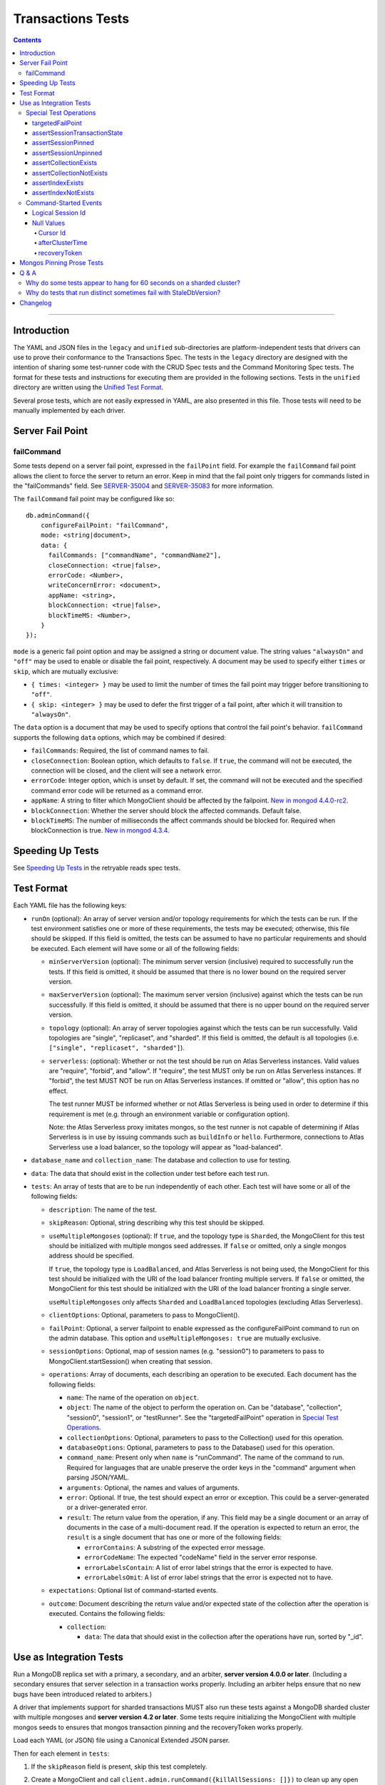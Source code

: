 ==================
Transactions Tests
==================

.. contents::

----

Introduction
============

The YAML and JSON files in the ``legacy`` and ``unified`` sub-directories are
platform-independent tests that drivers can use to prove their conformance to
the Transactions Spec. The tests in the ``legacy`` directory are designed with
the intention of sharing some test-runner code with the CRUD Spec tests and the
Command Monitoring Spec tests. The format for these tests and instructions for
executing them are provided in the following sections. Tests in the
``unified`` directory are written using the `Unified Test Format
<../../unified-test-format/unified-test-format.rst>`_.

Several prose tests, which are not easily expressed in YAML, are also presented
in this file. Those tests will need to be manually implemented by each driver.

Server Fail Point
=================

failCommand
```````````

Some tests depend on a server fail point, expressed in the ``failPoint`` field.
For example the ``failCommand`` fail point allows the client to force the
server to return an error. Keep in mind that the fail point only triggers for
commands listed in the "failCommands" field. See `SERVER-35004`_ and
`SERVER-35083`_ for more information.

.. _SERVER-35004: https://jira.mongodb.org/browse/SERVER-35004
.. _SERVER-35083: https://jira.mongodb.org/browse/SERVER-35083

The ``failCommand`` fail point may be configured like so::

    db.adminCommand({
        configureFailPoint: "failCommand",
        mode: <string|document>,
        data: {
          failCommands: ["commandName", "commandName2"],
          closeConnection: <true|false>,
          errorCode: <Number>,
          writeConcernError: <document>,
          appName: <string>,
          blockConnection: <true|false>,
          blockTimeMS: <Number>,
        }
    });

``mode`` is a generic fail point option and may be assigned a string or document
value. The string values ``"alwaysOn"`` and ``"off"`` may be used to enable or
disable the fail point, respectively. A document may be used to specify either
``times`` or ``skip``, which are mutually exclusive:

- ``{ times: <integer> }`` may be used to limit the number of times the fail
  point may trigger before transitioning to ``"off"``.
- ``{ skip: <integer> }`` may be used to defer the first trigger of a fail
  point, after which it will transition to ``"alwaysOn"``.

The ``data`` option is a document that may be used to specify options that
control the fail point's behavior. ``failCommand`` supports the following
``data`` options, which may be combined if desired:

- ``failCommands``: Required, the list of command names to fail.
- ``closeConnection``: Boolean option, which defaults to ``false``. If
  ``true``, the command will not be executed, the connection will be closed, and
  the client will see a network error.
- ``errorCode``: Integer option, which is unset by default. If set, the command
  will not be executed and the specified command error code will be returned as
  a command error.
- ``appName``: A string to filter which MongoClient should be affected by
  the failpoint. `New in mongod 4.4.0-rc2 <https://jira.mongodb.org/browse/SERVER-47195>`_.
- ``blockConnection``: Whether the server should block the affected commands.
  Default false.
- ``blockTimeMS``: The number of milliseconds the affect commands should be
  blocked for. Required when blockConnection is true.
  `New in mongod 4.3.4 <https://jira.mongodb.org/browse/SERVER-41070>`_.

Speeding Up Tests
=================

See `Speeding Up Tests <../../retryable-reads/tests/README.rst#speeding-up-tests>`_ in the retryable reads spec tests.

Test Format
===========

Each YAML file has the following keys:

- ``runOn`` (optional): An array of server version and/or topology requirements
  for which the tests can be run. If the test environment satisfies one or more
  of these requirements, the tests may be executed; otherwise, this file should
  be skipped. If this field is omitted, the tests can be assumed to have no
  particular requirements and should be executed. Each element will have some or
  all of the following fields:

  - ``minServerVersion`` (optional): The minimum server version (inclusive)
    required to successfully run the tests. If this field is omitted, it should
    be assumed that there is no lower bound on the required server version.

  - ``maxServerVersion`` (optional): The maximum server version (inclusive)
    against which the tests can be run successfully. If this field is omitted,
    it should be assumed that there is no upper bound on the required server
    version.

  - ``topology`` (optional): An array of server topologies against which the
    tests can be run successfully. Valid topologies are "single", "replicaset",
    and "sharded". If this field is omitted, the default is all topologies (i.e.
    ``["single", "replicaset", "sharded"]``).

  - ``serverless``: (optional): Whether or not the test should be run on Atlas
    Serverless instances. Valid values are "require", "forbid", and "allow". If
    "require", the test MUST only be run on Atlas Serverless instances. If
    "forbid", the test MUST NOT be run on Atlas Serverless instances. If omitted
    or "allow", this option has no effect.

    The test runner MUST be informed whether or not Atlas Serverless is being
    used in order to determine if this requirement is met (e.g. through an
    environment variable or configuration option).

    Note: the Atlas Serverless proxy imitates mongos, so the test runner is not
    capable of determining if Atlas Serverless is in use by issuing commands
    such as ``buildInfo`` or ``hello``. Furthermore, connections to Atlas
    Serverless use a load balancer, so the topology will appear as
    "load-balanced".

- ``database_name`` and ``collection_name``: The database and collection to use
  for testing.

- ``data``: The data that should exist in the collection under test before each
  test run.

- ``tests``: An array of tests that are to be run independently of each other.
  Each test will have some or all of the following fields:

  - ``description``: The name of the test.

  - ``skipReason``: Optional, string describing why this test should be
    skipped.

  - ``useMultipleMongoses`` (optional): If ``true``, and the topology type is
    ``Sharded``, the MongoClient for this test should be initialized with multiple
    mongos seed addresses. If ``false`` or omitted, only a single mongos address
    should be specified.

    If ``true``, the topology type is ``LoadBalanced``, and Atlas Serverless is
    not being used, the MongoClient for this test should be initialized with the
    URI of the load balancer fronting multiple servers. If ``false`` or omitted,
    the MongoClient for this test should be initialized with the URI of the load
    balancer fronting a single server.

    ``useMultipleMongoses`` only affects ``Sharded`` and ``LoadBalanced``
    topologies (excluding Atlas Serverless).

  - ``clientOptions``: Optional, parameters to pass to MongoClient().

  - ``failPoint``: Optional, a server failpoint to enable expressed as the
    configureFailPoint command to run on the admin database. This option and
    ``useMultipleMongoses: true`` are mutually exclusive.

  - ``sessionOptions``: Optional, map of session names (e.g. "session0") to
    parameters to pass to MongoClient.startSession() when creating that session.

  - ``operations``: Array of documents, each describing an operation to be
    executed. Each document has the following fields:

    - ``name``: The name of the operation on ``object``.

    - ``object``: The name of the object to perform the operation on. Can be
      "database", "collection", "session0", "session1", or "testRunner". See
      the "targetedFailPoint" operation in `Special Test Operations`_.

    - ``collectionOptions``: Optional, parameters to pass to the Collection()
      used for this operation.

    - ``databaseOptions``: Optional, parameters to pass to the Database()
      used for this operation.

    - ``command_name``: Present only when ``name`` is "runCommand". The name
      of the command to run. Required for languages that are unable preserve
      the order keys in the "command" argument when parsing JSON/YAML.

    - ``arguments``: Optional, the names and values of arguments.

    - ``error``: Optional. If true, the test should expect an error or
      exception. This could be a server-generated or a driver-generated error.

    - ``result``: The return value from the operation, if any. This field may
      be a single document or an array of documents in the case of a
      multi-document read. If the operation is expected to return an error, the
      ``result`` is a single document that has one or more of the following
      fields:

      - ``errorContains``: A substring of the expected error message.

      - ``errorCodeName``: The expected "codeName" field in the server
        error response.

      - ``errorLabelsContain``: A list of error label strings that the
        error is expected to have.

      - ``errorLabelsOmit``: A list of error label strings that the
        error is expected not to have.

  - ``expectations``: Optional list of command-started events.

  - ``outcome``: Document describing the return value and/or expected state of
    the collection after the operation is executed. Contains the following
    fields:

    - ``collection``:

      - ``data``: The data that should exist in the collection after the
        operations have run, sorted by "_id".

Use as Integration Tests
========================

Run a MongoDB replica set with a primary, a secondary, and an arbiter,
**server version 4.0.0 or later**. (Including a secondary ensures that
server selection in a transaction works properly. Including an arbiter helps
ensure that no new bugs have been introduced related to arbiters.)

A driver that implements support for sharded transactions MUST also run these
tests against a MongoDB sharded cluster with multiple mongoses and
**server version 4.2 or later**. Some tests require
initializing the MongoClient with multiple mongos seeds to ensures that mongos
transaction pinning and the recoveryToken works properly.

Load each YAML (or JSON) file using a Canonical Extended JSON parser.

Then for each element in ``tests``:

#. If the ``skipReason`` field is present, skip this test completely.
#. Create a MongoClient and call
   ``client.admin.runCommand({killAllSessions: []})`` to clean up any open
   transactions from previous test failures. Ignore a command failure with
   error code 11601 ("Interrupted") to work around `SERVER-38335`_.

   - Running ``killAllSessions`` cleans up any open transactions from
     a previously failed test to prevent the current test from blocking.
     It is sufficient to run this command once before starting the test suite
     and once after each failed test.
   - When testing against a sharded cluster run this command on ALL mongoses.

#. Create a collection object from the MongoClient, using the ``database_name``
   and ``collection_name`` fields of the YAML file.
#. Drop the test collection, using writeConcern "majority".
#. Execute the "create" command to recreate the collection, using writeConcern
   "majority". (Creating the collection inside a transaction is prohibited, so
   create it explicitly.)
#. If the YAML file contains a ``data`` array, insert the documents in ``data``
   into the test collection, using writeConcern "majority".
#. When testing against a sharded cluster run a ``distinct`` command on the
   newly created collection on all mongoses. For an explanation see,
   `Why do tests that run distinct sometimes fail with StaleDbVersion?`_
#. If ``failPoint`` is specified, its value is a configureFailPoint command.
   Run the command on the admin database to enable the fail point.
#. Create a **new** MongoClient ``client``, with Command Monitoring listeners
   enabled. (Using a new MongoClient for each test ensures a fresh session pool
   that hasn't executed any transactions previously, so the tests can assert
   actual txnNumbers, starting from 1.) Pass this test's ``clientOptions`` if
   present.

   - When testing against a sharded cluster and ``useMultipleMongoses`` is
     ``true`` the client MUST be created with multiple (valid) mongos seed
     addreses.

#. Call ``client.startSession`` twice to create ClientSession objects
   ``session0`` and ``session1``, using the test's "sessionOptions" if they
   are present. Save their lsids so they are available after calling
   ``endSession``, see `Logical Session Id`_.
#. For each element in ``operations``:

   - If the operation ``name`` is a special test operation type, execute it and
     go to the next operation, otherwise proceed to the next step.
   - Enter a "try" block or your programming language's closest equivalent.
   - Create a Database object from the MongoClient, using the ``database_name``
     field at the top level of the test file.
   - Create a Collection object from the Database, using the
     ``collection_name`` field at the top level of the test file.
     If ``collectionOptions`` or ``databaseOptions`` is present, create the
     Collection or Database object with the provided options, respectively.
     Otherwise create the object with the default options.
   - Execute the named method on the provided ``object``, passing the
     arguments listed. Pass ``session0`` or ``session1`` to the method,
     depending on which session's name is in the arguments list.
     If ``arguments`` contains no "session", pass no explicit session to the
     method.
   - If the driver throws an exception / returns an error while executing this
     series of operations, store the error message and server error code.
   - If the operation's ``error`` field is ``true``, verify that the method
     threw an exception or returned an error.
   - If the result document has an "errorContains" field, verify that the
     method threw an exception or returned an error, and that the value of the
     "errorContains" field matches the error string. "errorContains" is a
     substring (case-insensitive) of the actual error message.

     If the result document has an "errorCodeName" field, verify that the
     method threw a command failed exception or returned an error, and that
     the value of the "errorCodeName" field matches the "codeName" in the
     server error response.

     If the result document has an "errorLabelsContain" field, verify that the
     method threw an exception or returned an error. Verify that all of the
     error labels in "errorLabelsContain" are present in the error or exception
     using the ``hasErrorLabel`` method.

     If the result document has an "errorLabelsOmit" field, verify that the
     method threw an exception or returned an error. Verify that none of the
     error labels in "errorLabelsOmit" are present in the error or exception
     using the ``hasErrorLabel`` method.
   - If the operation returns a raw command response, eg from ``runCommand``,
     then compare only the fields present in the expected result document.
     Otherwise, compare the method's return value to ``result`` using the same
     logic as the CRUD Spec Tests runner.

#. Call ``session0.endSession()`` and ``session1.endSession``.
#. If the test includes a list of command-started events in ``expectations``,
   compare them to the actual command-started events using the
   same logic as the Command Monitoring Spec Tests runner, plus the rules in
   the Command-Started Events instructions below.
#. If ``failPoint`` is specified, disable the fail point to avoid spurious
   failures in subsequent tests. The fail point may be disabled like so::

    db.adminCommand({
        configureFailPoint: <fail point name>,
        mode: "off"
    });

#. For each element in ``outcome``:

   - If ``name`` is "collection", verify that the test collection contains
     exactly the documents in the ``data`` array. Ensure this find reads the
     latest data by using **primary read preference** with
     **local read concern** even when the MongoClient is configured with
     another read preference or read concern.
     Note the server does not guarantee that documents returned by a find
     command will be in inserted order. This find MUST sort by ``{_id:1}``.

.. _SERVER-38335: https://jira.mongodb.org/browse/SERVER-38335

Special Test Operations
```````````````````````

Certain operations that appear in the "operations" array do not correspond to
API methods but instead represent special test operations. Such operations are
defined on the "testRunner" object and documented here:

targetedFailPoint
~~~~~~~~~~~~~~~~~

The "targetedFailPoint" operation instructs the test runner to configure a fail
point on a specific mongos. The mongos to run the ``configureFailPoint`` is
determined by the "session" argument (either "session0" or "session1").
The session must already be pinned to a mongos server. The "failPoint" argument
is the ``configureFailPoint`` command to run.

If a test uses ``targetedFailPoint``, disable the fail point after running
all ``operations`` to avoid spurious failures in subsequent tests. The fail
point may be disabled like so::

    db.adminCommand({
        configureFailPoint: <fail point name>,
        mode: "off"
    });

Here is an example which instructs the test runner to enable the failCommand
fail point on the mongos server which "session0" is pinned to::

      # Enable the fail point only on the Mongos that session0 is pinned to.
      - name: targetedFailPoint
        object: testRunner
        arguments:
          session: session0
          failPoint:
            configureFailPoint: failCommand
            mode: { times: 1 }
            data:
              failCommands: ["commitTransaction"]
              closeConnection: true

Tests that use the "targetedFailPoint" operation do not include
``configureFailPoint`` commands in their command expectations. Drivers MUST
ensure that ``configureFailPoint`` commands do not appear in the list of logged
commands, either by manually filtering it from the list of observed commands or
by using a different MongoClient to execute ``configureFailPoint``.

assertSessionTransactionState
~~~~~~~~~~~~~~~~~~~~~~~~~~~~~

The "assertSessionTransactionState" operation instructs the test runner to
assert that the transaction state of the given session is equal to the
specified value. The possible values are as follows: ``none``, ``starting``,
``in_progress``, ``committed``, ``aborted``::

      - name: assertSessionTransactionState
        object: testRunner
        arguments:
          session: session0
          state: in_progress

assertSessionPinned
~~~~~~~~~~~~~~~~~~~

The "assertSessionPinned" operation instructs the test runner to assert that
the given session is pinned to a mongos::

      - name: assertSessionPinned
        object: testRunner
        arguments:
          session: session0

assertSessionUnpinned
~~~~~~~~~~~~~~~~~~~~~

The "assertSessionUnpinned" operation instructs the test runner to assert that
the given session is not pinned to a mongos::

      - name: assertSessionPinned
        object: testRunner
        arguments:
          session: session0

assertCollectionExists
~~~~~~~~~~~~~~~~~~~~~~

The "assertCollectionExists" operation instructs the test runner to assert that
the given collection exists in the database::

      - name: assertCollectionExists
        object: testRunner
        arguments:
          database: db
          collection: test

Use a ``listCollections`` command to check whether the collection exists. Note
that it is currently not possible to run ``listCollections`` from within a
transaction.

assertCollectionNotExists
~~~~~~~~~~~~~~~~~~~~~~~~~

The "assertCollectionNotExists" operation instructs the test runner to assert
that the given collection does not exist in the database::

      - name: assertCollectionNotExists
        object: testRunner
        arguments:
          database: db
          collection: test

Use a ``listCollections`` command to check whether the collection exists. Note
that it is currently not possible to run ``listCollections`` from within a
transaction.

assertIndexExists
~~~~~~~~~~~~~~~~~

The "assertIndexExists" operation instructs the test runner to assert that the
index with the given name exists on the collection::

      - name: assertIndexExists
        object: testRunner
        arguments:
          database: db
          collection: test
          index: t_1

Use a ``listIndexes`` command to check whether the index exists. Note that it is
currently not possible to run ``listIndexes`` from within a transaction.

assertIndexNotExists
~~~~~~~~~~~~~~~~~~~~

The "assertIndexNotExists" operation instructs the test runner to assert that
the index with the given name does not exist on the collection::

      - name: assertIndexNotExists
        object: testRunner
        arguments:
          database: db
          collection: test
          index: t_1

Use a ``listIndexes`` command to check whether the index exists. Note that it is
currently not possible to run ``listIndexes`` from within a transaction.

Command-Started Events
``````````````````````

The event listener used for these tests MUST ignore the security commands
listed in the Command Monitoring Spec.

Logical Session Id
~~~~~~~~~~~~~~~~~~

Each command-started event in ``expectations`` includes an ``lsid`` with the
value "session0" or "session1". Tests MUST assert that the command's actual
``lsid`` matches the id of the correct ClientSession named ``session0`` or
``session1``.

Null Values
~~~~~~~~~~~

Some command-started events in ``expectations`` include ``null`` values for
fields such as ``txnNumber``, ``autocommit``, and ``writeConcern``.
Tests MUST assert that the actual command **omits** any field that has a
``null`` value in the expected command.

Cursor Id
^^^^^^^^^

A ``getMore`` value of ``"42"`` in a command-started event is a fake cursorId
that MUST be ignored. (In the Command Monitoring Spec tests, fake cursorIds are
correlated with real ones, but that is not necessary for Transactions Spec
tests.)

afterClusterTime
^^^^^^^^^^^^^^^^

A ``readConcern.afterClusterTime`` value of ``42`` in a command-started event
is a fake cluster time. Drivers MUST assert that the actual command includes an
afterClusterTime.

recoveryToken
^^^^^^^^^^^^^

A ``recoveryToken`` value of ``42`` in a command-started event is a
placeholder for an arbitrary recovery token. Drivers MUST assert that the
actual command includes a "recoveryToken" field and SHOULD assert that field
is a BSON document.

Mongos Pinning Prose Tests
==========================

The following tests ensure that a ClientSession is properly unpinned after
a sharded transaction. Initialize these tests with a MongoClient connected
to multiple mongoses.

These tests use a cursor's address field to track which server an operation
was run on. If this is not possible in your driver, use command monitoring
instead.

#. Test that starting a new transaction on a pinned ClientSession unpins the
   session and normal server selection is performed for the next operation.

   .. code:: python

      @require_server_version(4, 1, 6)
      @require_mongos_count_at_least(2)
      def test_unpin_for_next_transaction(self):
        # Increase localThresholdMS and wait until both nodes are discovered
        # to avoid false positives.
        client = MongoClient(mongos_hosts, localThresholdMS=1000)
        wait_until(lambda: len(client.nodes) > 1)
        # Create the collection.
        client.test.test.insert_one({})
        with client.start_session() as s:
          # Session is pinned to Mongos.
          with s.start_transaction():
            client.test.test.insert_one({}, session=s)

          addresses = set()
          for _ in range(50):
            with s.start_transaction():
              cursor = client.test.test.find({}, session=s)
              assert next(cursor)
              addresses.add(cursor.address)

          assert len(addresses) > 1

#. Test non-transaction operations using a pinned ClientSession unpins the
   session and normal server selection is performed.

   .. code:: python

      @require_server_version(4, 1, 6)
      @require_mongos_count_at_least(2)
      def test_unpin_for_non_transaction_operation(self):
        # Increase localThresholdMS and wait until both nodes are discovered
        # to avoid false positives.
        client = MongoClient(mongos_hosts, localThresholdMS=1000)
        wait_until(lambda: len(client.nodes) > 1)
        # Create the collection.
        client.test.test.insert_one({})
        with client.start_session() as s:
          # Session is pinned to Mongos.
          with s.start_transaction():
            client.test.test.insert_one({}, session=s)

          addresses = set()
          for _ in range(50):
            cursor = client.test.test.find({}, session=s)
            assert next(cursor)
            addresses.add(cursor.address)

          assert len(addresses) > 1

Q & A
=====

Why do some tests appear to hang for 60 seconds on a sharded cluster?
`````````````````````````````````````````````````````````````````````

There are two cases where this can happen. When the initial commitTransaction
attempt fails on mongos A and is retried on mongos B, mongos B will block
waiting for the transaction to complete. However because the initial commit
attempt failed, the command will only complete after the transaction is
automatically aborted for exceeding the shard's
transactionLifetimeLimitSeconds setting. `SERVER-39726`_ requests that
recovering the outcome of an uncommitted transaction should immediately abort
the transaction.

The second case is when a *single-shard* transaction is committed successfully
on mongos A and then explicitly committed again on mongos B. Mongos B will also
block until the transactionLifetimeLimitSeconds timeout is hit at which point
``{ok:1}`` will be returned. `SERVER-39349`_ requests that recovering the
outcome of a completed single-shard transaction should not block.
Note that this test suite only includes single shard transactions.

To workaround these issues, drivers SHOULD decrease the transaction timeout
setting by running setParameter **on each shard**. Setting the timeout to 3
seconds significantly speeds up the test suite without a high risk of
prematurely timing out any tests' transactions. To decrease the timeout, run::

  db.adminCommand( { setParameter: 1, transactionLifetimeLimitSeconds: 3 } )

Note that mongo-orchestration >=0.6.13 automatically sets this timeout to 3
seconds so drivers using mongo-orchestration do not need to run these commands
manually.

.. _SERVER-39726: https://jira.mongodb.org/browse/SERVER-39726

.. _SERVER-39349: https://jira.mongodb.org/browse/SERVER-39349

Why do tests that run distinct sometimes fail with StaleDbVersion?
``````````````````````````````````````````````````````````````````

When a shard receives its first command that contains a dbVersion, the shard
returns a StaleDbVersion error and the Mongos retries the operation. In a
sharded transaction, Mongos does not retry these operations and instead returns
the error to the client. For example::

  Command distinct failed: Transaction aa09e296-472a-494f-8334-48d57ab530b6:1 was aborted on statement 0 due to: an error from cluster data placement change :: caused by :: got stale databaseVersion response from shard sh01 at host localhost:27217 :: caused by :: don't know dbVersion.

To workaround this limitation, a driver test runner MUST run a
non-transactional ``distinct`` command on each Mongos before running any test
that uses ``distinct``. To ease the implementation drivers can simply run
``distinct`` before *every* test.

Note that drivers can remove this workaround once `SERVER-39704`_ is resolved
so that mongos retries this operation transparently. The ``distinct`` command
is the only command allowed in a sharded transaction that uses the
``dbVersion`` concept so it is the only command affected.

.. _SERVER-39704: https://jira.mongodb.org/browse/SERVER-39704

Changelog
=========

:2022-04-22: Clarifications to ``serverless`` and ``useMultipleMongoses``.
:2019-05-15: Add operation level ``error`` field to assert any error.
:2019-03-25: Add workaround for StaleDbVersion on distinct.
:2019-03-01: Add top-level ``runOn`` field to denote server version and/or
             topology requirements requirements for the test file. Removes the
             ``topology`` top-level field, which is now expressed within
             ``runOn`` elements.
:2019-02-28: ``useMultipleMongoses: true`` and non-targeted fail points are
             mutually exclusive.
:2019-02-13: Modify test format for 4.2 sharded transactions, including
             "useMultipleMongoses", ``object: testRunner``, the
             ``targetedFailPoint`` operation, and recoveryToken assertions.
